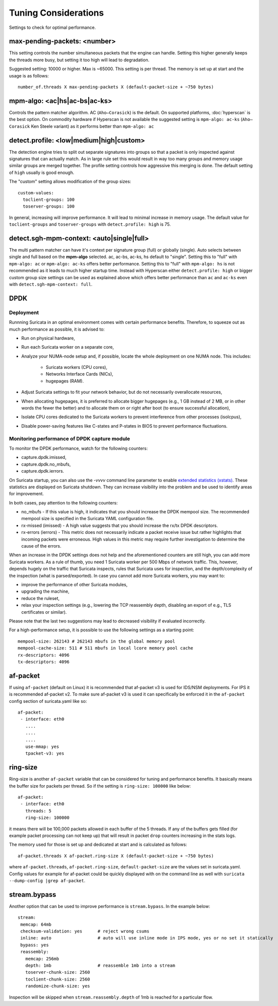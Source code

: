 Tuning Considerations
=====================

Settings to check for optimal performance.

max-pending-packets: <number>
~~~~~~~~~~~~~~~~~~~~~~~~~~~~~

This setting controls the number simultaneous packets that the engine
can handle. Setting this higher generally keeps the threads more busy,
but setting it too high will lead to degradation.

Suggested setting: 10000 or higher. Max is ~65000. This setting is per thread. 
The memory is set up at start and the usage is as follows:

::

    number_of.threads X max-pending-packets X (default-packet-size + ~750 bytes)

mpm-algo: <ac|hs|ac-bs|ac-ks>
~~~~~~~~~~~~~~~~~~~~~~~~~~~~~~~~~~~~~~~~~~~~~

Controls the pattern matcher algorithm. AC (``Aho–Corasick``) is the default.
On supported platforms, :doc:`hyperscan` is the best option. On commodity 
hardware if Hyperscan is not available the suggested setting is 
``mpm-algo: ac-ks`` (``Aho–Corasick`` Ken Steele variant) as it performs better than
``mpm-algo: ac``

detect.profile: <low|medium|high|custom>
~~~~~~~~~~~~~~~~~~~~~~~~~~~~~~~~~~~~~~~~~~~~~~~

The detection engine tries to split out separate signatures into
groups so that a packet is only inspected against signatures that can
actually match. As in large rule set this would result in way too many
groups and memory usage similar groups are merged together. The
profile setting controls how aggressive this merging is done. The default 
setting of ``high`` usually is good enough.

The "custom" setting allows modification of the group sizes:

::

    custom-values:
      toclient-groups: 100
      toserver-groups: 100

In general, increasing will improve performance. It will lead to minimal 
increase in memory usage. 
The default value for ``toclient-groups`` and ``toserver-groups`` with 
``detect.profile: high`` is 75.

detect.sgh-mpm-context: <auto|single|full>
~~~~~~~~~~~~~~~~~~~~~~~~~~~~~~~~~~~~~~~~~~~~~~~~~

The multi pattern matcher can have it's context per signature group
(full) or globally (single). Auto selects between single and full
based on the **mpm-algo** selected. ac, ac-bs, ac-ks, hs default to "single". 
Setting this to "full" with ``mpm-algo: ac`` or ``mpm-algo: ac-ks`` offers 
better performance. Setting this to "full" with ``mpm-algo: hs`` is not 
recommended as it leads to much higher startup time. Instead with Hyperscan 
either ``detect.profile: high`` or bigger custom group size settings can be 
used as explained above which offers better performance than ``ac`` and 
``ac-ks`` even with ``detect.sgh-mpm-context: full``.

DPDK
~~~~

Deployment
----------

Runnning Suricata in an optimal environment comes with certain performance 
benefits. Therefore, to squeeze out as much performance as possible, it is 
advised to:

- Run on physical hardware,
- Run each Suricata worker on a separate core,
- Analyze your NUMA-node setup and, if possible, locate the whole deployment 
  on one NUMA node. This includes:
    - Suricata workers (CPU cores),
    - Networks Interface Cards (NICs),
    - hugepages (RAM).  
- Adjust Suricata settings to fit your network behavior, but do not necessarily
  overallocate resources,
- When allocating hugepages, it is preferred to allocate bigger hugepages 
  (e.g., 1 GB instead of 2 MB, or in other words the fewer the better) and to 
  allocate them on or right after boot (to ensure successful allocation),
- Isolate CPU cores dedicated to the Suricata workers to prevent interference 
  from other processes (isolcpus),
- Disable power-saving features like C-states and P-states in BIOS to prevent 
  performance fluctuations.

Monitoring performance of DPDK capture module
---------------------------------------------------

To monitor the DPDK performance, watch for the following counters: 

- capture.dpdk.imissed,
- capture.dpdk.no_mbufs,
- capture.dpdk.ierrors.

On Suricata startup, you can also use the `-vvvv` command line parameter to 
enable `extended statistics (xstats) 
<http://doc.dpdk.org/api/structrte__eth__stats.html>`_.
These statistics are displayed on Suricata shutdown. 
They can increase visibility into the problem and be used to identify areas 
for improvement.

In both cases, pay attention to the following counters:

- no_mbufs - If this value is high, it indicates that you should increase 
  the DPDK mempool size. The recommended
  mempool size is specified in the Suricata YAML configuration file.
- rx-missed (imissed) - A high value suggests that you should increase the 
  rx/tx DPDK descriptors.
- rx-errors (ierrors) - This metric does not necessarily indicate a packet 
  receive issue but rather highlights that incoming packets were erroneous. 
  High values in this metric may require further investigation to determine 
  the cause of the errors.

When an increase in the DPDK settings does not help and the aforementioned 
counters are still high, you can add more Suricata workers. As a rule of thumb,
you need 1 Suricata worker per 500 Mbps of network traffic. This, however, 
depends hugely on the traffic that Suricata inspects, rules that Suricata 
uses for inspection, and the depth/complexity of the inspection (what is 
parsed/exported).
In case you cannot add more Suricata workers, you may want to:

- improve the performance of other Suricata modules,
- upgrading the machine,
- reduce the ruleset,
- relax your inspection settings (e.g., lowering the TCP reassembly depth, 
  disabling an export of e.g., TLS certificates or similar).

Please note that the last two suggestions may lead to decreased visibility 
if evaluated incorrectly.

For a high-performance setup, it is possible to use the following settings 
as a starting point:

:: 

  mempool-size: 262143 # 262143 mbufs in the global memory pool
  mempool-cache-size: 511 # 511 mbufs in local lcore memory pool cache
  rx-descriptors: 4096
  tx-descriptors: 4096

af-packet
~~~~~~~~~

If using ``af-packet`` (default on Linux) it is recommended that af-packet v3 
is used for IDS/NSM deployments. For IPS it is recommended af-packet v2. To make
sure af-packet v3 is used it can specifically be enforced it in the 
``af-packet`` config section of suricata.yaml like so:

::

 af-packet:
  - interface: eth0
    ....
    ....
    ....
    use-mmap: yes
    tpacket-v3: yes

ring-size
~~~~~~~~~

Ring-size is another ``af-packet`` variable that can be considered for tuning 
and performance benefits. It basically means the buffer size for packets per 
thread. So if the setting is ``ring-size: 100000`` like below: 

::

 af-packet:
  - interface: eth0
    threads: 5
    ring-size: 100000

it means there will be 100,000 packets allowed in each buffer of the 5 threads. 
If any of the buffers gets filled (for example packet processing can not keep up) 
that will result in packet ``drop`` counters increasing in the stats logs.   

The memory used for those is set up and dedicated at start and is calculated 
as follows: 

::

 af-packet.threads X af-packet.ring-size X (default-packet-size + ~750 bytes)

where ``af-packet.threads``, ``af-packet.ring-size``, ``default-packet-size`` 
are the values set in suricata.yaml. Config values for example for af-packet 
could be quickly displayed with on the command line as well with 
``suricata --dump-config |grep af-packet``.

stream.bypass
~~~~~~~~~~~~~

Another option that can be used to improve performance is ``stream.bypass``. 
In the example below:

::

 stream:
  memcap: 64mb
  checksum-validation: yes      # reject wrong csums
  inline: auto                  # auto will use inline mode in IPS mode, yes or no set it statically
  bypass: yes
  reassembly:
    memcap: 256mb
    depth: 1mb                  # reassemble 1mb into a stream
    toserver-chunk-size: 2560
    toclient-chunk-size: 2560
    randomize-chunk-size: yes
  
Inspection will be skipped when ``stream.reassembly.depth`` of 1mb is reached for a particular flow.
